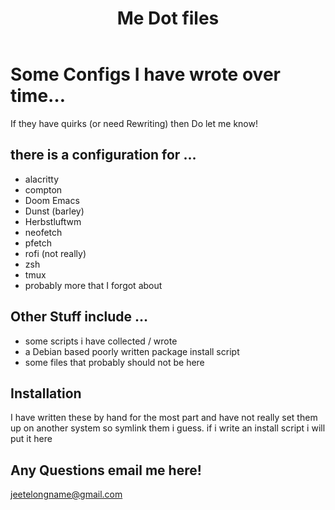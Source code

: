 #+TITLE: Me Dot files

* Some Configs I have wrote over time...
If they have quirks (or need Rewriting) then Do let me know!
** there is a configuration for ...
    - alacritty
    - compton
    - Doom Emacs
    - Dunst (barley)
    - Herbstluftwm
    - neofetch
    - pfetch
    - rofi (not really)
    - zsh
    - tmux
    - probably more that I forgot about
** Other Stuff include ...
    - some scripts i have collected / wrote
    - a Debian based poorly written package install script
    - some files that probably should not be here
** Installation
I have written these by hand for the  most part and have not really set them up on another system so symlink them i guess. if i write an install script i will put it here

** Any Questions email me here!
[[mailto:jeetelongname@gmail.com][jeetelongname@gmail.com]]
